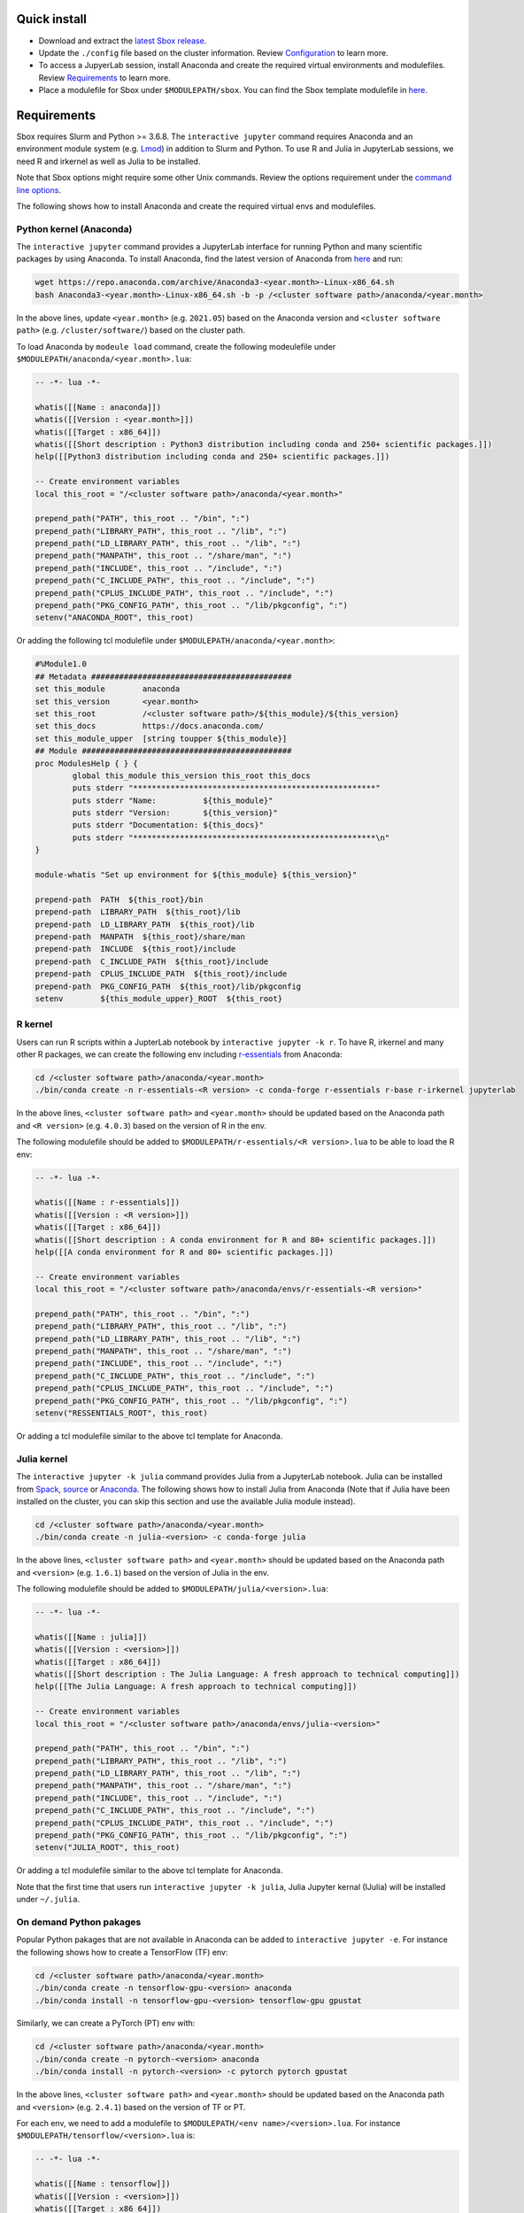 Quick install
=============

-  Download and extract the `latest Sbox release <https://github.com/ashki23/sbox/releases/latest>`__.
-  Update the ``./config`` file based on the cluster information. Review
   `Configuration <https://sbox.readthedocs.io/en/latest/requirements.html#configuration>`__ to learn more.
-  To access a JupyerLab session, install Anaconda and create the required virtual environments and modulefiles. Review
   `Requirements <https://sbox.readthedocs.io/en/latest/requirements.html#requirements>`__ to learn more.
-  Place a modulefile for Sbox under ``$MODULEPATH/sbox``. You can find the Sbox template modulefile in `here <https://github.com/ashki23/sbox/blob/main/templates/1.2.lua>`__.

Requirements
============

Sbox requires Slurm and Python >= 3.6.8. The ``interactive jupyter``
command requires Anaconda and an environment module system
(e.g. `Lmod <https://lmod.readthedocs.io/en/latest/>`__) in addition to
Slurm and Python. To use R and Julia in JupyterLab sessions, we need R and irkernel as well as Julia to be installed.

Note that Sbox options might require some other Unix commands. Review
the options requirement under the `command line options <https://sbox.readthedocs.io/en/latest/sbox.html#command-line-options>`__.

The following shows how to install Anaconda and create the required
virtual envs and modulefiles.

Python kernel (Anaconda)
------------------------

The ``interactive jupyter`` command provides a JupyterLab interface for
running Python and many scientific packages by using Anaconda. To
install Anaconda, find the latest version of Anaconda from
`here <https://www.anaconda.com/products/individual#linux>`__ and run:

.. code:: bash

   wget https://repo.anaconda.com/archive/Anaconda3-<year.month>-Linux-x86_64.sh
   bash Anaconda3-<year.month>-Linux-x86_64.sh -b -p /<cluster software path>/anaconda/<year.month>

In the above lines, update ``<year.month>`` (e.g. ``2021.05``) based on
the Anaconda version and ``<cluster software path>``
(e.g. ``/cluster/software/``) based on the cluster path.

To load Anaconda by ``modeule load`` command, create the following
modeulefile under ``$MODULEPATH/anaconda/<year.month>.lua``:

.. code:: lua

   -- -*- lua -*-

   whatis([[Name : anaconda]])
   whatis([[Version : <year.month>]])
   whatis([[Target : x86_64]])
   whatis([[Short description : Python3 distribution including conda and 250+ scientific packages.]])
   help([[Python3 distribution including conda and 250+ scientific packages.]])

   -- Create environment variables
   local this_root = "/<cluster software path>/anaconda/<year.month>"

   prepend_path("PATH", this_root .. "/bin", ":")
   prepend_path("LIBRARY_PATH", this_root .. "/lib", ":")
   prepend_path("LD_LIBRARY_PATH", this_root .. "/lib", ":")
   prepend_path("MANPATH", this_root .. "/share/man", ":")
   prepend_path("INCLUDE", this_root .. "/include", ":")
   prepend_path("C_INCLUDE_PATH", this_root .. "/include", ":")
   prepend_path("CPLUS_INCLUDE_PATH", this_root .. "/include", ":")
   prepend_path("PKG_CONFIG_PATH", this_root .. "/lib/pkgconfig", ":")
   setenv("ANACONDA_ROOT", this_root)

Or adding the following tcl modulefile under
``$MODULEPATH/anaconda/<year.month>``:

.. code::

   #%Module1.0
   ## Metadata ###########################################
   set this_module        anaconda
   set this_version       <year.month>
   set this_root          /<cluster software path>/${this_module}/${this_version}
   set this_docs          https://docs.anaconda.com/
   set this_module_upper  [string toupper ${this_module}]
   ## Module #############################################
   proc ModulesHelp { } {
           global this_module this_version this_root this_docs
           puts stderr "****************************************************"
           puts stderr "Name:          ${this_module}"
           puts stderr "Version:       ${this_version}"
           puts stderr "Documentation: ${this_docs}"
           puts stderr "****************************************************\n"
   }

   module-whatis "Set up environment for ${this_module} ${this_version}"

   prepend-path  PATH  ${this_root}/bin
   prepend-path  LIBRARY_PATH  ${this_root}/lib
   prepend-path  LD_LIBRARY_PATH  ${this_root}/lib
   prepend-path  MANPATH  ${this_root}/share/man
   prepend-path  INCLUDE  ${this_root}/include
   prepend-path  C_INCLUDE_PATH  ${this_root}/include
   prepend-path  CPLUS_INCLUDE_PATH  ${this_root}/include
   prepend-path  PKG_CONFIG_PATH  ${this_root}/lib/pkgconfig
   setenv        ${this_module_upper}_ROOT  ${this_root}

R kernel
--------

Users can run R scripts within a JupterLab notebook by
``interactive jupyter -k r``. To have R, irkernel and many other R
packages, we can create the following env including
`r-essentials <https://docs.anaconda.com/anaconda/user-guide/tasks/using-r-language/>`__
from Anaconda:

.. code:: bash

   cd /<cluster software path>/anaconda/<year.month>
   ./bin/conda create -n r-essentials-<R version> -c conda-forge r-essentials r-base r-irkernel jupyterlab

In the above lines, ``<cluster software path>`` and ``<year.month>``
should be updated based on the Anaconda path and ``<R version>``
(e.g. ``4.0.3``) based on the version of R in the env.

The following modulefile should be added to
``$MODULEPATH/r-essentials/<R version>.lua`` to be able to load the R
env:

.. code:: lua

   -- -*- lua -*-

   whatis([[Name : r-essentials]])
   whatis([[Version : <R version>]])
   whatis([[Target : x86_64]])
   whatis([[Short description : A conda environment for R and 80+ scientific packages.]])
   help([[A conda environment for R and 80+ scientific packages.]])

   -- Create environment variables
   local this_root = "/<cluster software path>/anaconda/envs/r-essentials-<R version>"

   prepend_path("PATH", this_root .. "/bin", ":")
   prepend_path("LIBRARY_PATH", this_root .. "/lib", ":")
   prepend_path("LD_LIBRARY_PATH", this_root .. "/lib", ":")
   prepend_path("MANPATH", this_root .. "/share/man", ":")
   prepend_path("INCLUDE", this_root .. "/include", ":")
   prepend_path("C_INCLUDE_PATH", this_root .. "/include", ":")
   prepend_path("CPLUS_INCLUDE_PATH", this_root .. "/include", ":")
   prepend_path("PKG_CONFIG_PATH", this_root .. "/lib/pkgconfig", ":")
   setenv("RESSENTIALS_ROOT", this_root)

Or adding a tcl modulefile similar to the above tcl template for Anaconda.

Julia kernel
------------

The ``interactive jupyter -k julia`` command provides Julia from a
JupyterLab notebook. Julia can be installed from
`Spack <https://spack.io/>`__,
`source <https://julialang.org/downloads/>`__ or
`Anaconda <https://anaconda.org/conda-forge/julia>`__. The following
shows how to install Julia from Anaconda (Note that if Julia have
been installed on the cluster, you can skip this section and use the
available Julia module instead).

.. code:: bash

   cd /<cluster software path>/anaconda/<year.month>
   ./bin/conda create -n julia-<version> -c conda-forge julia

In the above lines, ``<cluster software path>`` and ``<year.month>``
should be updated based on the Anaconda path and ``<version>``
(e.g. ``1.6.1``) based on the version of Julia in the env.

The following modulefile should be added to
``$MODULEPATH/julia/<version>.lua``:

.. code:: lua

   -- -*- lua -*-

   whatis([[Name : julia]])
   whatis([[Version : <version>]])
   whatis([[Target : x86_64]])
   whatis([[Short description : The Julia Language: A fresh approach to technical computing]])
   help([[The Julia Language: A fresh approach to technical computing]])

   -- Create environment variables
   local this_root = "/<cluster software path>/anaconda/envs/julia-<version>"

   prepend_path("PATH", this_root .. "/bin", ":")
   prepend_path("LIBRARY_PATH", this_root .. "/lib", ":")
   prepend_path("LD_LIBRARY_PATH", this_root .. "/lib", ":")
   prepend_path("MANPATH", this_root .. "/share/man", ":")
   prepend_path("INCLUDE", this_root .. "/include", ":")
   prepend_path("C_INCLUDE_PATH", this_root .. "/include", ":")
   prepend_path("CPLUS_INCLUDE_PATH", this_root .. "/include", ":")
   prepend_path("PKG_CONFIG_PATH", this_root .. "/lib/pkgconfig", ":")
   setenv("JULIA_ROOT", this_root)

Or adding a tcl modulefile similar to the above tcl template for Anaconda.

Note that the first time that users run ``interactive jupyter -k julia``,
Julia Jupyter kernal (IJulia) will be installed under ``~/.julia``.

On demand Python pakages
------------------------

Popular Python pakages that are not available in Anaconda can be added
to ``interactive jupyter -e``. For instance the following shows how to
create a TensorFlow (TF) env:

.. code:: bash

   cd /<cluster software path>/anaconda/<year.month> 
   ./bin/conda create -n tensorflow-gpu-<version> anaconda
   ./bin/conda install -n tensorflow-gpu-<version> tensorflow-gpu gpustat

Similarly, we can create a PyTorch (PT) env with:

.. code:: bash

   cd /<cluster software path>/anaconda/<year.month> 
   ./bin/conda create -n pytorch-<version> anaconda
   ./bin/conda install -n pytorch-<version> -c pytorch pytorch gpustat

In the above lines, ``<cluster software path>`` and ``<year.month>``
should be updated based on the Anaconda path and ``<version>``
(e.g. ``2.4.1``) based on the version of TF or PT.

For each env, we need to add a modulefile to
``$MODULEPATH/<env name>/<version>.lua``. For instance
``$MODULEPATH/tensorflow/<version>.lua`` is:

.. code:: lua

   -- -*- lua -*-

   whatis([[Name : tensorflow]])
   whatis([[Version : <version>]])
   whatis([[Target : x86_64]])
   whatis([[Short description : Python3 distribution including TensorFlow and 250+ scientific packages.]])
   help([[Python3 distribution including TensorFlow and 250+ scientific packages.]])

   -- Create environment variables
   local this_root = "/<cluster software path>/anaconda/envs/tensorflow-gpu-<version>"

   prepend_path("PATH", this_root .. "/bin", ":")
   prepend_path("LIBRARY_PATH", this_root .. "/lib", ":")
   prepend_path("LD_LIBRARY_PATH", this_root .. "/lib", ":")
   prepend_path("MANPATH", this_root .. "/share/man", ":")
   prepend_path("INCLUDE", this_root .. "/include", ":")
   prepend_path("C_INCLUDE_PATH", this_root .. "/include", ":")
   prepend_path("CPLUS_INCLUDE_PATH", this_root .. "/include", ":")
   prepend_path("PKG_CONFIG_PATH", this_root .. "/lib/pkgconfig", ":")
   setenv("TENSORFLOW_ROOT", this_root)

Or adding a tcl modulefile similar to the above tcl template for Anaconda.

configuration
=============

The ``sbox`` and ``interactive`` commands are reading the required
information from the below JSON config file.

.. code:: json


   {
       "disk_quota_paths": [],
       "cpu_partition": [],
       "gpu_partition": [],
       "interactive_partition_timelimit": {},
       "jupyter_partition_timelimit": {},
       "partition_qos": {},
       "kernel_module": {},
       "env_module": {}
   }

The config file includes:

-  ``disk_quota_paths``: A list of paths to the disks for finding users
   quotas. By default the first input is considered as the users’ home path.
-  ``cpu_partition``: A list of computational partitions.
-  ``gpu_partition``: A list of GPU partitions.
-  ``interactive_partition_timelimit``: A dictionary of interactive
   partitions (i.e. users should access by ``srun``) and their time
   limits (hour). The first input is considered as the default partition.
-  ``jupyter_partition_timelimit``: A dictionary of computational/gpu
   partitions that users can run Jupter servers interactively and their
   time limits (hour). The first input is considered as the default partition.
-  ``partition_qos``: A dictionary of partitions and the corresponding
   quality of services.
-  ``kernel_module``: A dictionary of kernels and the corresponding modules.
   A Python kernel is required (review `here <https://sbox.readthedocs.io/en/latest/requirements.html#python-kernel-anaconda>`__).
-  ``env_module``: A dictionary of Python virtual environments and the corresponding modules.

For example:

.. code:: json

   {
       "disk_quota_paths": ["/home", "/data", "/gprs", "/storage/htc"],
       "cpu_partition": ["Interactive","Lewis","Serial","Dtn","hpc3","hpc4","hpc4rc","hpc5","hpc6","General","Gpu"],
       "gpu_partition": ["Gpu","gpu3","gpu4"],
       "interactive_partition_timelimit": {
       "Interactive": 4,
       "Dtn": 4,
       "Gpu": 2
       },
       "jupyter_partition_timelimit": {
       "Lewis": 8,
       "hpc4": 8,
       "hpc5": 8,
       "hpc6": 8,
       "gpu3": 8,
       "gpu4": 8,
       "Gpu": 2
       },
       "partition_qos": {
       "Interactive": "interactive",
       "Serial": "seriallong",
       "Dtn": "dtn"
       },
       "kernel_module": {
           "python": "anaconda",
           "r": "r-essentials",
           "julia": "julia"
       },
       "env_module": {
       "tensorflow-v1.9": "tensorflow/1.9.0",
       "tensorflow": "tensorflow",
       "pytorch": "pytorch"
       }
   }
